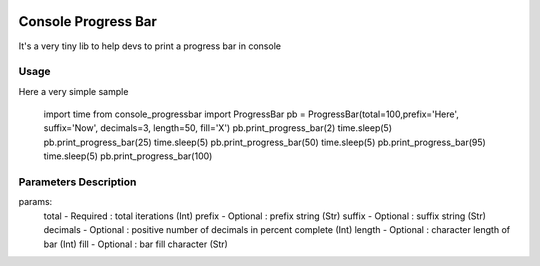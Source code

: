 .. image:: https://api.travis-ci.org/bozoh/console_progressbar.svg?branch=master
    :target: https://travis-ci.org/bozoh/console_progressbar

====================
Console Progress Bar
====================

It's a very tiny lib to help devs to print a progress bar in console

Usage
=====

Here a very simple sample

    import time
    from console_progressbar import ProgressBar
    pb = ProgressBar(total=100,prefix='Here', suffix='Now', decimals=3, length=50, fill='X')
    pb.print_progress_bar(2)
    time.sleep(5)
    pb.print_progress_bar(25)
    time.sleep(5)
    pb.print_progress_bar(50)
    time.sleep(5)
    pb.print_progress_bar(95)
    time.sleep(5)
    pb.print_progress_bar(100)   

Parameters Description
======================

params: 
    total       - Required  : total iterations (Int) 
    prefix      - Optional  : prefix string (Str) 
    suffix      - Optional  : suffix string (Str) 
    decimals    - Optional  : positive number of decimals in percent complete (Int) 
    length      - Optional  : character length of bar (Int) 
    fill        - Optional  : bar fill character (Str) 
